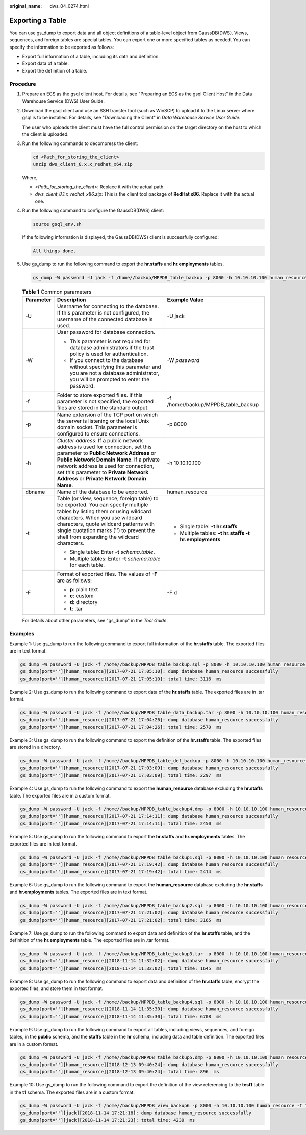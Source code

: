 :original_name: dws_04_0274.html

.. _dws_04_0274:

Exporting a Table
=================

You can use gs_dump to export data and all object definitions of a table-level object from GaussDB(DWS). Views, sequences, and foreign tables are special tables. You can export one or more specified tables as needed. You can specify the information to be exported as follows:

-  Export full information of a table, including its data and definition.
-  Export data of a table.
-  Export the definition of a table.

Procedure
---------

#. Prepare an ECS as the gsql client host. For details, see "Preparing an ECS as the gsql Client Host" in the Data Warehouse Service (DWS) User Guide.

#. Download the gsql client and use an SSH transfer tool (such as WinSCP) to upload it to the Linux server where gsql is to be installed. For details, see "Downloading the Client" in *Data Warehouse Service User Guide*.

   The user who uploads the client must have the full control permission on the target directory on the host to which the client is uploaded.

#. Run the following commands to decompress the client:

   .. code-block::

      cd <Path_for_storing_the_client>
      unzip dws_client_8.x.x_redhat_x64.zip

   Where,

   -  <*Path_for_storing_the_client*>: Replace it with the actual path.
   -  *dws_client_8.1.x_redhat_x86.zip*: This is the client tool package of **RedHat x86**. Replace it with the actual one.

#. Run the following command to configure the GaussDB(DWS) client:

   .. code-block::

      source gsql_env.sh

   If the following information is displayed, the GaussDB(DWS) client is successfully configured:

   .. code-block::

      All things done.

#. Use gs_dump to run the following command to export the **hr.staffs** and **hr.employments** tables.

   .. code-block::

      gs_dump -W password -U jack -f /home//backup/MPPDB_table_backup -p 8000 -h 10.10.10.100 human_resource -t hr.staffs -F d

   .. table:: **Table 1** Common parameters

      +-----------------------+-------------------------------------------------------------------------------------------------------------------------------------------------------------------------------------------------------------------------------------------------------------------------------------------------------+--------------------------------------------------------+
      | Parameter             | Description                                                                                                                                                                                                                                                                                           | Example Value                                          |
      +=======================+=======================================================================================================================================================================================================================================================================================================+========================================================+
      | -U                    | Username for connecting to the database. If this parameter is not configured, the username of the connected database is used.                                                                                                                                                                         | -U jack                                                |
      +-----------------------+-------------------------------------------------------------------------------------------------------------------------------------------------------------------------------------------------------------------------------------------------------------------------------------------------------+--------------------------------------------------------+
      | -W                    | User password for database connection.                                                                                                                                                                                                                                                                | -W *password*                                          |
      |                       |                                                                                                                                                                                                                                                                                                       |                                                        |
      |                       | -  This parameter is not required for database administrators if the trust policy is used for authentication.                                                                                                                                                                                         |                                                        |
      |                       | -  If you connect to the database without specifying this parameter and you are not a database administrator, you will be prompted to enter the password.                                                                                                                                             |                                                        |
      +-----------------------+-------------------------------------------------------------------------------------------------------------------------------------------------------------------------------------------------------------------------------------------------------------------------------------------------------+--------------------------------------------------------+
      | -f                    | Folder to store exported files. If this parameter is not specified, the exported files are stored in the standard output.                                                                                                                                                                             | -f /home//backup/MPPDB_table_backup                    |
      +-----------------------+-------------------------------------------------------------------------------------------------------------------------------------------------------------------------------------------------------------------------------------------------------------------------------------------------------+--------------------------------------------------------+
      | -p                    | Name extension of the TCP port on which the server is listening or the local Unix domain socket. This parameter is configured to ensure connections.                                                                                                                                                  | -p 8000                                                |
      +-----------------------+-------------------------------------------------------------------------------------------------------------------------------------------------------------------------------------------------------------------------------------------------------------------------------------------------------+--------------------------------------------------------+
      | -h                    | *Cluster address*: If a public network address is used for connection, set this parameter to **Public Network Address** or **Public Network Domain Name**. If a private network address is used for connection, set this parameter to **Private Network Address** or **Private Network Domain Name**. | -h 10.10.10.100                                        |
      +-----------------------+-------------------------------------------------------------------------------------------------------------------------------------------------------------------------------------------------------------------------------------------------------------------------------------------------------+--------------------------------------------------------+
      | dbname                | Name of the database to be exported.                                                                                                                                                                                                                                                                  | human_resource                                         |
      +-----------------------+-------------------------------------------------------------------------------------------------------------------------------------------------------------------------------------------------------------------------------------------------------------------------------------------------------+--------------------------------------------------------+
      | -t                    | Table (or view, sequence, foreign table) to be exported. You can specify multiple tables by listing them or using wildcard characters. When you use wildcard characters, quote wildcard patterns with single quotation marks ('') to prevent the shell from expanding the wildcard characters.        | -  Single table: **-t hr.staffs**                      |
      |                       |                                                                                                                                                                                                                                                                                                       | -  Multiple tables: **-t hr.staffs -t hr.employments** |
      |                       | -  Single table: Enter **-t** *schema.table*.                                                                                                                                                                                                                                                         |                                                        |
      |                       | -  Multiple tables: Enter **-t** *schema.table* for each table.                                                                                                                                                                                                                                       |                                                        |
      +-----------------------+-------------------------------------------------------------------------------------------------------------------------------------------------------------------------------------------------------------------------------------------------------------------------------------------------------+--------------------------------------------------------+
      | -F                    | Format of exported files. The values of **-F** are as follows:                                                                                                                                                                                                                                        | -F d                                                   |
      |                       |                                                                                                                                                                                                                                                                                                       |                                                        |
      |                       | -  **p**: plain text                                                                                                                                                                                                                                                                                  |                                                        |
      |                       | -  **c**: custom                                                                                                                                                                                                                                                                                      |                                                        |
      |                       | -  **d**: directory                                                                                                                                                                                                                                                                                   |                                                        |
      |                       | -  **t**: .tar                                                                                                                                                                                                                                                                                        |                                                        |
      +-----------------------+-------------------------------------------------------------------------------------------------------------------------------------------------------------------------------------------------------------------------------------------------------------------------------------------------------+--------------------------------------------------------+

   For details about other parameters, see "gs_dump" in the *Tool* *Guide*.

Examples
--------

Example 1: Use gs_dump to run the following command to export full information of the **hr.staffs** table. The exported files are in text format.

.. code-block::

   gs_dump -W password -U jack -f /home//backup/MPPDB_table_backup.sql -p 8000 -h 10.10.10.100 human_resource -t hr.staffs -Z 6 -F p
   gs_dump[port=''][human_resource][2017-07-21 17:05:10]: dump database human_resource successfully
   gs_dump[port=''][human_resource][2017-07-21 17:05:10]: total time: 3116  ms

Example 2: Use gs_dump to run the following command to export data of the **hr.staffs** table. The exported files are in .tar format.

.. code-block::

   gs_dump -W password -U jack -f /home//backup/MPPDB_table_data_backup.tar -p 8000 -h 10.10.10.100 human_resource -t hr.staffs -a -F t
   gs_dump[port=''][human_resource][2017-07-21 17:04:26]: dump database human_resource successfully
   gs_dump[port=''][human_resource][2017-07-21 17:04:26]: total time: 2570  ms

Example 3: Use gs_dump to run the following command to export the definition of the **hr.staffs** table. The exported files are stored in a directory.

.. code-block::

   gs_dump -W password -U jack -f /home//backup/MPPDB_table_def_backup -p 8000 -h 10.10.10.100 human_resource -t hr.staffs -s -F d
   gs_dump[port=''][human_resource][2017-07-21 17:03:09]: dump database human_resource successfully
   gs_dump[port=''][human_resource][2017-07-21 17:03:09]: total time: 2297  ms

Example 4: Use gs_dump to run the following command to export the **human_resource** database excluding the **hr.staffs** table. The exported files are in a custom format.

.. code-block::

   gs_dump -W password -U jack -f /home//backup/MPPDB_table_backup4.dmp -p 8000 -h 10.10.10.100 human_resource -T hr.staffs -F c
   gs_dump[port=''][human_resource][2017-07-21 17:14:11]: dump database human_resource successfully
   gs_dump[port=''][human_resource][2017-07-21 17:14:11]: total time: 2450  ms

Example 5: Use gs_dump to run the following command to export the **hr.staffs** and **hr.employments** tables. The exported files are in text format.

.. code-block::

   gs_dump -W password -U jack -f /home//backup/MPPDB_table_backup1.sql -p 8000 -h 10.10.10.100 human_resource -t hr.staffs -t hr.employments -F p
   gs_dump[port=''][human_resource][2017-07-21 17:19:42]: dump database human_resource successfully
   gs_dump[port=''][human_resource][2017-07-21 17:19:42]: total time: 2414  ms

Example 6: Use gs_dump to run the following command to export the **human_resource** database excluding the **hr.staffs** and **hr.employments** tables. The exported files are in text format.

.. code-block::

   gs_dump -W password -U jack -f /home//backup/MPPDB_table_backup2.sql -p 8000 -h 10.10.10.100 human_resource -T hr.staffs -T hr.employments -F p
   gs_dump[port=''][human_resource][2017-07-21 17:21:02]: dump database human_resource successfully
   gs_dump[port=''][human_resource][2017-07-21 17:21:02]: total time: 3165  ms

Example 7: Use gs_dump to run the following command to export data and definition of the **hr.staffs** table, and the definition of the **hr.employments** table. The exported files are in .tar format.

.. code-block::

   gs_dump -W password -U jack -f /home//backup/MPPDB_table_backup3.tar -p 8000 -h 10.10.10.100 human_resource -t hr.staffs -t hr.employments --exclude-table-data hr.employments -F t
   gs_dump[port=''][human_resource][2018-11-14 11:32:02]: dump database human_resource successfully
   gs_dump[port=''][human_resource][2018-11-14 11:32:02]: total time: 1645  ms

Example 8: Use gs_dump to run the following command to export data and definition of the **hr.staffs** table, encrypt the exported files, and store them in text format.

.. code-block::

   gs_dump -W password -U jack -f /home//backup/MPPDB_table_backup4.sql -p 8000 -h 10.10.10.100 human_resource -t hr.staffs --with-encryption AES128 --with-key 1212121212121212 -F p
   gs_dump[port=''][human_resource][2018-11-14 11:35:30]: dump database human_resource successfully
   gs_dump[port=''][human_resource][2018-11-14 11:35:30]: total time: 6708  ms

Example 9: Use gs_dump to run the following command to export all tables, including views, sequences, and foreign tables, in the **public** schema, and the **staffs** table in the **hr** schema, including data and table definition. The exported files are in a custom format.

.. code-block::

   gs_dump -W password -U jack -f /home//backup/MPPDB_table_backup5.dmp -p 8000 -h 10.10.10.100 human_resource -t public.* -t hr.staffs -F c
   gs_dump[port=''][human_resource][2018-12-13 09:40:24]: dump database human_resource successfully
   gs_dump[port=''][human_resource][2018-12-13 09:40:24]: total time: 896  ms

Example 10: Use gs_dump to run the following command to export the definition of the view referencing to the **test1** table in the **t1** schema. The exported files are in a custom format.

.. code-block::

   gs_dump -W password -U jack -f /home//backup/MPPDB_view_backup6 -p 8000 -h 10.10.10.100 human_resource -t t1.test1 --include-depend-objs --exclude-self -F d
   gs_dump[port=''][jack][2018-11-14 17:21:18]: dump database human_resource successfully
   gs_dump[port=''][jack][2018-11-14 17:21:23]: total time: 4239  ms
